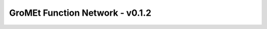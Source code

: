 GroMEt Function Network - v0.1.2
================================

.. raw:: html
  :file: gromet_FN_v0.1.2.html
